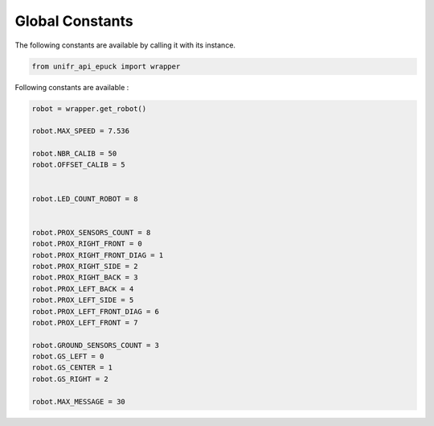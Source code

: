 Global Constants  
-------------------

The following constants are available by calling it with its instance.

.. code-block:: python

   from unifr_api_epuck import wrapper

Following constants are available :

.. code-block:: python

   robot = wrapper.get_robot()

   robot.MAX_SPEED = 7.536

   robot.NBR_CALIB = 50
   robot.OFFSET_CALIB = 5


   robot.LED_COUNT_ROBOT = 8


   robot.PROX_SENSORS_COUNT = 8
   robot.PROX_RIGHT_FRONT = 0
   robot.PROX_RIGHT_FRONT_DIAG = 1
   robot.PROX_RIGHT_SIDE = 2
   robot.PROX_RIGHT_BACK = 3
   robot.PROX_LEFT_BACK = 4
   robot.PROX_LEFT_SIDE = 5
   robot.PROX_LEFT_FRONT_DIAG = 6
   robot.PROX_LEFT_FRONT = 7

   robot.GROUND_SENSORS_COUNT = 3
   robot.GS_LEFT = 0
   robot.GS_CENTER = 1
   robot.GS_RIGHT = 2

   robot.MAX_MESSAGE = 30




